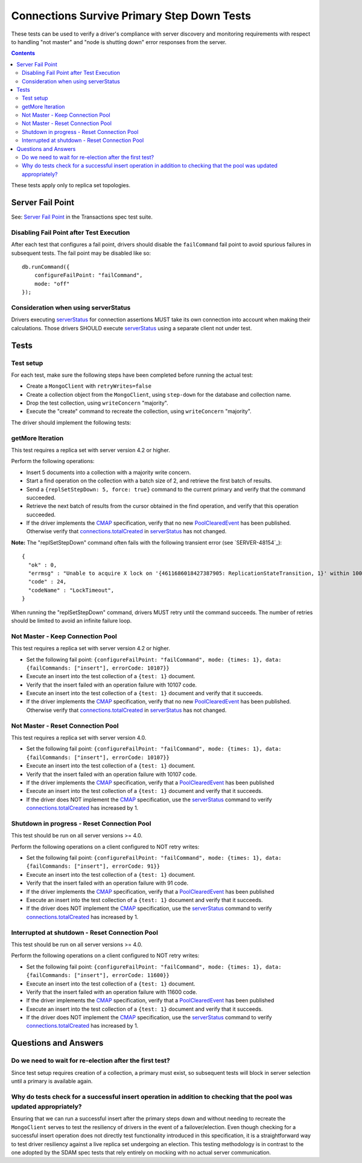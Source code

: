 ===========================================
Connections Survive Primary Step Down Tests
===========================================

These tests can be used to verify a driver's compliance with server discovery
and monitoring requirements with respect to handling "not master" and
"node is shutting down" error responses from the server.

.. contents::

These tests apply only to replica set topologies.

Server Fail Point
-----------------

See: `Server Fail Point`_ in the Transactions spec test suite.

.. _Server Fail Point: ../../transactions/tests#server-fail-point

Disabling Fail Point after Test Execution
`````````````````````````````````````````

After each test that configures a fail point, drivers should disable the
``failCommand`` fail point to avoid spurious failures in
subsequent tests. The fail point may be disabled like so::

    db.runCommand({
        configureFailPoint: "failCommand",
        mode: "off"
    });

Consideration when using serverStatus
`````````````````````````````````````

Drivers executing `serverStatus`_ for connection assertions MUST take its own
connection into account when making their calculations. Those drivers SHOULD
execute `serverStatus`_ using a separate client not under test.


Tests
-----


Test setup
``````````

For each test, make sure the following steps have been completed before running the actual test:

- Create a ``MongoClient`` with ``retryWrites=false``
- Create a collection object from the ``MongoClient``, using ``step-down`` for the database and collection name.
- Drop the test collection, using ``writeConcern`` "majority".
- Execute the "create" command to recreate the collection, using ``writeConcern``
  "majority".

The driver should implement the following tests:

getMore Iteration
`````````````````

This test requires a replica set with server version 4.2 or higher.

Perform the following operations:

- Insert 5 documents into a collection with a majority write concern.
- Start a find operation on the collection with a batch size of 2, and
  retrieve the first batch of results.
- Send a ``{replSetStepDown: 5, force: true}`` command to the current primary and verify that
  the command succeeded.
- Retrieve the next batch of results from the cursor obtained in the find
  operation, and verify that this operation succeeded.
- If the driver implements the `CMAP`_ specification, verify that no new `PoolClearedEvent`_ has been
  published. Otherwise verify that `connections.totalCreated`_ in `serverStatus`_ has not changed.

**Note:** The "replSetStepDown" command often fails with the following
transient error (see `SERVER-48154`_)::

  {
    "ok" : 0,
    "errmsg" : "Unable to acquire X lock on '{4611686018427387905: ReplicationStateTransition, 1}' within 1000ms. opId: 922, op: conn30, connId: 30.",
    "code" : 24,
    "codeName" : "LockTimeout",
  }

When running the "replSetStepDown" command, drivers MUST retry until the
command succeeds. The number of retries should be limited to avoid an infinite
failure loop.

Not Master - Keep Connection Pool
`````````````````````````````````

This test requires a replica set with server version 4.2 or higher.

- Set the following fail point: ``{configureFailPoint: "failCommand", mode: {times: 1},
  data: {failCommands: ["insert"], errorCode: 10107}}``
- Execute an insert into the test collection of a ``{test: 1}``
  document.
- Verify that the insert failed with an operation failure with 10107 code.
- Execute an insert into the test collection of a ``{test: 1}``
  document and verify that it succeeds.
- If the driver implements the `CMAP`_ specification, verify that no new `PoolClearedEvent`_ has been
  published. Otherwise verify that `connections.totalCreated`_ in `serverStatus`_ has not changed.



Not Master - Reset Connection Pool
``````````````````````````````````

This test requires a replica set with server version 4.0.


- Set the following fail point: ``{configureFailPoint: "failCommand", mode: {times: 1},
  data: {failCommands: ["insert"], errorCode: 10107}}``
- Execute an insert into the test collection of a ``{test: 1}``
  document.
- Verify that the insert failed with an operation failure with 10107 code.
- If the driver implements the `CMAP`_ specification, verify that a `PoolClearedEvent`_
  has been published
- Execute an insert into the test collection of a ``{test: 1}``
  document and verify that it succeeds.
- If the driver does NOT implement the `CMAP`_ specification, use the `serverStatus`_
  command to verify `connections.totalCreated`_ has increased by 1.


Shutdown in progress - Reset Connection Pool
````````````````````````````````````````````

This test should be run on all server versions >= 4.0.

Perform the following operations on a client configured to NOT retry writes:

- Set the following fail point: ``{configureFailPoint: "failCommand", mode: {times: 1},
  data: {failCommands: ["insert"], errorCode: 91}}``
- Execute an insert into the test collection of a ``{test: 1}``
  document.
- Verify that the insert failed with an operation failure with 91 code.
- If the driver implements the `CMAP`_ specification, verify that a `PoolClearedEvent`_
  has been published
- Execute an insert into the test collection of a ``{test: 1}``
  document and verify that it succeeds.
- If the driver does NOT implement the `CMAP`_ specification, use the `serverStatus`_
  command to verify `connections.totalCreated`_ has increased by 1.


Interrupted at shutdown - Reset Connection Pool
```````````````````````````````````````````````

This test should be run on all server versions >= 4.0.

Perform the following operations on a client configured to NOT retry writes:

- Set the following fail point: ``{configureFailPoint: "failCommand", mode: {times: 1},
  data: {failCommands: ["insert"], errorCode: 11600}}``
- Execute an insert into the test collection of a ``{test: 1}``
  document.
- Verify that the insert failed with an operation failure with 11600 code.
- If the driver implements the `CMAP`_ specification, verify that a `PoolClearedEvent`_
  has been published
- Execute an insert into the test collection of a ``{test: 1}``
  document and verify that it succeeds.
- If the driver does NOT implement the `CMAP`_ specification, use the `serverStatus`_
  command to verify `connections.totalCreated`_ has increased by 1.



Questions and Answers
---------------------

Do we need to wait for re-election after the first test?
````````````````````````````````````````````````````````

Since test setup requires creation of a collection, a primary must exist, so subsequent tests will block in server selection until a primary is available again.


Why do tests check for a successful insert operation in addition to checking that the pool was updated appropriately?
`````````````````````````````````````````````````````````````````````````````````````````````````````````````````````

Ensuring that we can run a successful insert after the primary steps down and without needing to recreate the
``MongoClient`` serves to test the resiliency of drivers in the event of a failover/election. Even though checking for
a successful insert operation does not directly test functionality introduced in this specification, it is a
straightforward way to test driver resiliency against a live replica set undergoing an election. This testing
methodology is in contrast to the one adopted by the SDAM spec tests that rely entirely on mocking with no actual
server communication.


.. _CMAP: /source/connection-monitoring-and-pooling/connection-monitoring-and-pooling.rst
.. _PoolClearedEvent: /source/connection-monitoring-and-pooling/connection-monitoring-and-pooling.rst#events
.. _serverStatus: https://docs.mongodb.com/manual/reference/command/serverStatus
.. _connections.totalCreated: https://docs.mongodb.com/manual/reference/command/serverStatus/#serverstatus.connections.totalCreated
